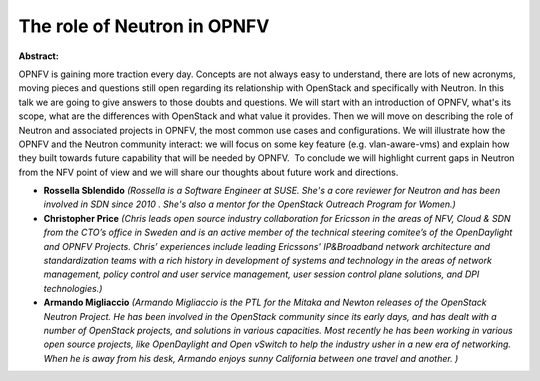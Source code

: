 The role of Neutron in OPNFV
~~~~~~~~~~~~~~~~~~~~~~~~~~~~

**Abstract:**

OPNFV is gaining more traction every day. Concepts are not always easy to understand, there are lots of new acronyms, moving pieces and questions still open regarding its relationship with OpenStack and specifically with Neutron. In this talk we are going to give answers to those doubts and questions. We will start with an introduction of OPNFV, what's its scope, what are the differences with OpenStack and what value it provides. Then we will move on describing the role of Neutron and associated projects in OPNFV, the most common use cases and configurations. We will illustrate how the OPNFV and the Neutron community interact: we will focus on some key feature (e.g. vlan-aware-vms) and explain how they built towards future capability that will be needed by OPNFV.  To conclude we will highlight current gaps in Neutron from the NFV point of view and we will share our thoughts about future work and directions.


* **Rossella Sblendido** *(Rossella is a Software Engineer at SUSE. She's a core reviewer for Neutron and has been involved in SDN since 2010 . She's also a mentor for the OpenStack Outreach Program for Women.)*

* **Christopher Price** *(Chris leads open source industry collaboration for Ericsson in the areas of NFV, Cloud & SDN from the CTO’s office in Sweden and is an active member of the technical steering comitee’s of the OpenDaylight and OPNFV Projects. Chris’ experiences include leading Ericssons' IP&Broadband network architecture and standardization teams with a rich history in development of systems and technology in the areas of network management, policy control and user service management, user session control plane solutions, and DPI technologies.)*

* **Armando Migliaccio** *(Armando Migliaccio is the PTL for the Mitaka and Newton releases of the OpenStack Neutron Project. He has been involved in the OpenStack community since its early days, and has dealt with a number of OpenStack projects, and solutions in various capacities. Most recently he has been working in various open source projects, like OpenDaylight and Open vSwitch to help the industry usher in a new era of networking.  When he is away from his desk, Armando enjoys sunny California between one travel and another. )*
